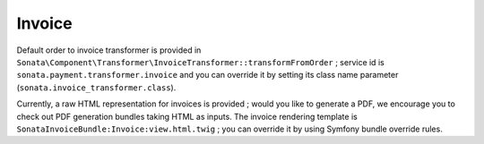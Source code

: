 =======
Invoice
=======

Default order to invoice transformer is provided in ``Sonata\Component\Transformer\InvoiceTransformer::transformFromOrder`` ; service id is ``sonata.payment.transformer.invoice`` and you can override it by setting its class name parameter (``sonata.invoice_transformer.class``).

Currently, a raw HTML representation for invoices is provided ; would you like to generate a PDF, we encourage you to check out PDF generation bundles taking HTML as inputs.
The invoice rendering template is ``SonataInvoiceBundle:Invoice:view.html.twig`` ; you can override it by using Symfony bundle override rules.
